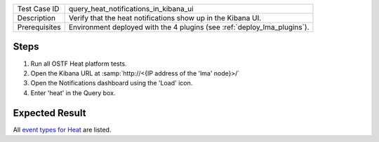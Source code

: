 
+---------------+--------------------------------------------------------------------------+
| Test Case ID  | query_heat_notifications_in_kibana_ui                                    |
+---------------+--------------------------------------------------------------------------+
| Description   | Verify that the heat notifications show up in the Kibana UI.             |
+---------------+--------------------------------------------------------------------------+
| Prerequisites | Environment deployed with the 4 plugins (see :ref:`deploy_lma_plugins`). |
+---------------+--------------------------------------------------------------------------+

Steps
:::::

#. Run all OSTF Heat platform tests.

#. Open the Kibana URL at :samp:`http://<{IP address of the 'lma' node}>/`

#. Open the Notifications dashboard using the 'Load' icon.

#. Enter 'heat' in the Query box.


Expected Result
:::::::::::::::

All `event types for Heat <https://docs.google.com/a/mirantis.com/spreadsheets/d/1ES_hWWLpn_eAur2N1FPNyqQAs5U36fQOcuCxRZjHESY/edit?usp=sharing>`_
are listed.

